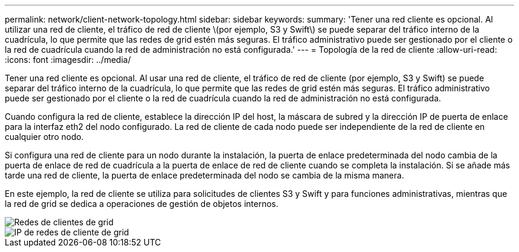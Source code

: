 ---
permalink: network/client-network-topology.html 
sidebar: sidebar 
keywords:  
summary: 'Tener una red cliente es opcional. Al utilizar una red de cliente, el tráfico de red de cliente \(por ejemplo, S3 y Swift\) se puede separar del tráfico interno de la cuadrícula, lo que permite que las redes de grid estén más seguras. El tráfico administrativo puede ser gestionado por el cliente o la red de cuadrícula cuando la red de administración no está configurada.' 
---
= Topología de la red de cliente
:allow-uri-read: 
:icons: font
:imagesdir: ../media/


[role="lead"]
Tener una red cliente es opcional. Al usar una red de cliente, el tráfico de red de cliente (por ejemplo, S3 y Swift) se puede separar del tráfico interno de la cuadrícula, lo que permite que las redes de grid estén más seguras. El tráfico administrativo puede ser gestionado por el cliente o la red de cuadrícula cuando la red de administración no está configurada.

Cuando configura la red de cliente, establece la dirección IP del host, la máscara de subred y la dirección IP de puerta de enlace para la interfaz eth2 del nodo configurado. La red de cliente de cada nodo puede ser independiente de la red de cliente en cualquier otro nodo.

Si configura una red de cliente para un nodo durante la instalación, la puerta de enlace predeterminada del nodo cambia de la puerta de enlace de red de cuadrícula a la puerta de enlace de red de cliente cuando se completa la instalación. Si se añade más tarde una red de cliente, la puerta de enlace predeterminada del nodo se cambia de la misma manera.

En este ejemplo, la red de cliente se utiliza para solicitudes de clientes S3 y Swift y para funciones administrativas, mientras que la red de grid se dedica a operaciones de gestión de objetos internos.

image::../media/grid_client_networks.png[Redes de clientes de grid]

image::../media/grid_client_networks_ips.png[IP de redes de cliente de grid]
